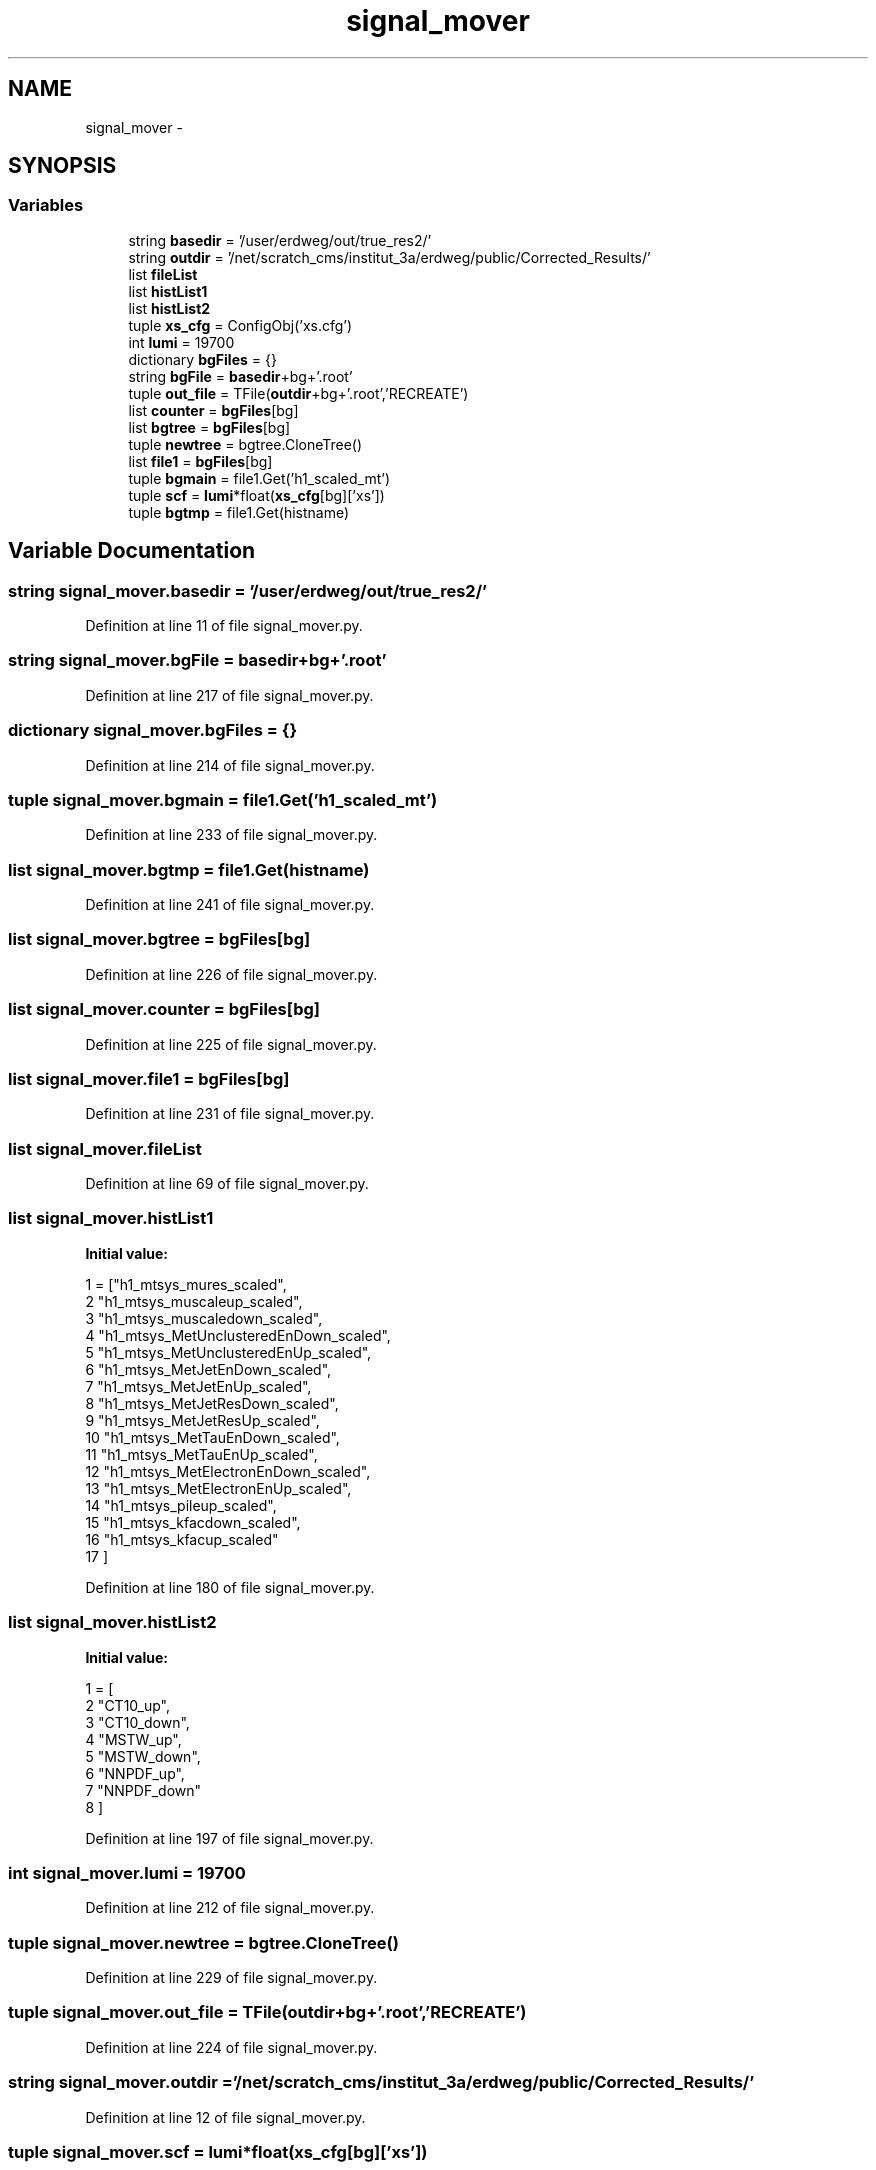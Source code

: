 .TH "signal_mover" 3 "Fri Feb 6 2015" "tools3a" \" -*- nroff -*-
.ad l
.nh
.SH NAME
signal_mover \- 
.SH SYNOPSIS
.br
.PP
.SS "Variables"

.in +1c
.ti -1c
.RI "string \fBbasedir\fP = '/user/erdweg/out/true_res2/'"
.br
.ti -1c
.RI "string \fBoutdir\fP = '/net/scratch_cms/institut_3a/erdweg/public/Corrected_Results/'"
.br
.ti -1c
.RI "list \fBfileList\fP"
.br
.ti -1c
.RI "list \fBhistList1\fP"
.br
.ti -1c
.RI "list \fBhistList2\fP"
.br
.ti -1c
.RI "tuple \fBxs_cfg\fP = ConfigObj('xs\&.cfg')"
.br
.ti -1c
.RI "int \fBlumi\fP = 19700"
.br
.ti -1c
.RI "dictionary \fBbgFiles\fP = {}"
.br
.ti -1c
.RI "string \fBbgFile\fP = \fBbasedir\fP+bg+'\&.root'"
.br
.ti -1c
.RI "tuple \fBout_file\fP = TFile(\fBoutdir\fP+bg+'\&.root','RECREATE')"
.br
.ti -1c
.RI "list \fBcounter\fP = \fBbgFiles\fP[bg]"
.br
.ti -1c
.RI "list \fBbgtree\fP = \fBbgFiles\fP[bg]"
.br
.ti -1c
.RI "tuple \fBnewtree\fP = bgtree\&.CloneTree()"
.br
.ti -1c
.RI "list \fBfile1\fP = \fBbgFiles\fP[bg]"
.br
.ti -1c
.RI "tuple \fBbgmain\fP = file1\&.Get('h1_scaled_mt')"
.br
.ti -1c
.RI "tuple \fBscf\fP = \fBlumi\fP*float(\fBxs_cfg\fP[bg]['xs'])"
.br
.ti -1c
.RI "tuple \fBbgtmp\fP = file1\&.Get(histname)"
.br
.in -1c
.SH "Variable Documentation"
.PP 
.SS "string signal_mover\&.basedir = '/user/erdweg/out/true_res2/'"

.PP
Definition at line 11 of file signal_mover\&.py\&.
.SS "string signal_mover\&.bgFile = \fBbasedir\fP+bg+'\&.root'"

.PP
Definition at line 217 of file signal_mover\&.py\&.
.SS "dictionary signal_mover\&.bgFiles = {}"

.PP
Definition at line 214 of file signal_mover\&.py\&.
.SS "tuple signal_mover\&.bgmain = file1\&.Get('h1_scaled_mt')"

.PP
Definition at line 233 of file signal_mover\&.py\&.
.SS "list signal_mover\&.bgtmp = file1\&.Get(histname)"

.PP
Definition at line 241 of file signal_mover\&.py\&.
.SS "list signal_mover\&.bgtree = \fBbgFiles\fP[bg]"

.PP
Definition at line 226 of file signal_mover\&.py\&.
.SS "list signal_mover\&.counter = \fBbgFiles\fP[bg]"

.PP
Definition at line 225 of file signal_mover\&.py\&.
.SS "list signal_mover\&.file1 = \fBbgFiles\fP[bg]"

.PP
Definition at line 231 of file signal_mover\&.py\&.
.SS "list signal_mover\&.fileList"

.PP
Definition at line 69 of file signal_mover\&.py\&.
.SS "list signal_mover\&.histList1"
\fBInitial value:\fP
.PP
.nf
1 = ["h1_mtsys_mures_scaled",
2 "h1_mtsys_muscaleup_scaled",
3 "h1_mtsys_muscaledown_scaled",
4 "h1_mtsys_MetUnclusteredEnDown_scaled",
5 "h1_mtsys_MetUnclusteredEnUp_scaled",
6 "h1_mtsys_MetJetEnDown_scaled",
7 "h1_mtsys_MetJetEnUp_scaled",
8 "h1_mtsys_MetJetResDown_scaled",
9 "h1_mtsys_MetJetResUp_scaled",
10 "h1_mtsys_MetTauEnDown_scaled",
11 "h1_mtsys_MetTauEnUp_scaled",
12 "h1_mtsys_MetElectronEnDown_scaled",
13 "h1_mtsys_MetElectronEnUp_scaled",
14 "h1_mtsys_pileup_scaled",
15 "h1_mtsys_kfacdown_scaled",
16 "h1_mtsys_kfacup_scaled"
17 ]
.fi
.PP
Definition at line 180 of file signal_mover\&.py\&.
.SS "list signal_mover\&.histList2"
\fBInitial value:\fP
.PP
.nf
1 = [
2 "CT10_up",
3 "CT10_down",
4 "MSTW_up",
5 "MSTW_down",
6 "NNPDF_up",
7 "NNPDF_down"
8 ]
.fi
.PP
Definition at line 197 of file signal_mover\&.py\&.
.SS "int signal_mover\&.lumi = 19700"

.PP
Definition at line 212 of file signal_mover\&.py\&.
.SS "tuple signal_mover\&.newtree = bgtree\&.CloneTree()"

.PP
Definition at line 229 of file signal_mover\&.py\&.
.SS "tuple signal_mover\&.out_file = TFile(\fBoutdir\fP+bg+'\&.root','RECREATE')"

.PP
Definition at line 224 of file signal_mover\&.py\&.
.SS "string signal_mover\&.outdir = '/net/scratch_cms/institut_3a/erdweg/public/Corrected_Results/'"

.PP
Definition at line 12 of file signal_mover\&.py\&.
.SS "tuple signal_mover\&.scf = \fBlumi\fP*float(\fBxs_cfg\fP[bg]['xs'])"

.PP
Definition at line 234 of file signal_mover\&.py\&.
.PP
Referenced by get_scalefactor()\&.
.SS "tuple signal_mover\&.xs_cfg = ConfigObj('xs\&.cfg')"

.PP
Definition at line 207 of file signal_mover\&.py\&.
.SH "Author"
.PP 
Generated automatically by Doxygen for tools3a from the source code\&.
